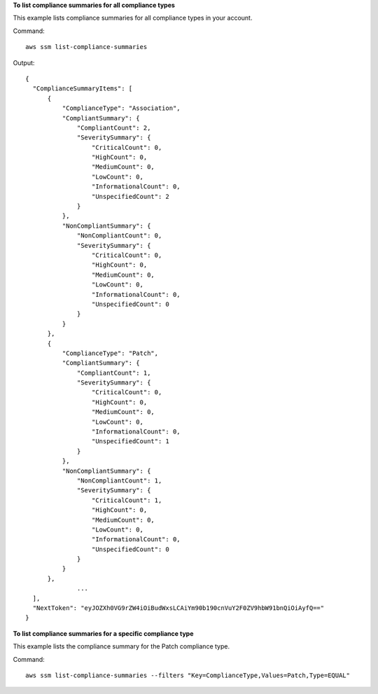 **To list compliance summaries for all compliance types**

This example lists compliance summaries for all compliance types in your account.

Command::

  aws ssm list-compliance-summaries

Output::

  {
    "ComplianceSummaryItems": [
        {
            "ComplianceType": "Association",
            "CompliantSummary": {
                "CompliantCount": 2,
                "SeveritySummary": {
                    "CriticalCount": 0,
                    "HighCount": 0,
                    "MediumCount": 0,
                    "LowCount": 0,
                    "InformationalCount": 0,
                    "UnspecifiedCount": 2
                }
            },
            "NonCompliantSummary": {
                "NonCompliantCount": 0,
                "SeveritySummary": {
                    "CriticalCount": 0,
                    "HighCount": 0,
                    "MediumCount": 0,
                    "LowCount": 0,
                    "InformationalCount": 0,
                    "UnspecifiedCount": 0
                }
            }
        },
        {
            "ComplianceType": "Patch",
            "CompliantSummary": {
                "CompliantCount": 1,
                "SeveritySummary": {
                    "CriticalCount": 0,
                    "HighCount": 0,
                    "MediumCount": 0,
                    "LowCount": 0,
                    "InformationalCount": 0,
                    "UnspecifiedCount": 1
                }
            },
            "NonCompliantSummary": {
                "NonCompliantCount": 1,
                "SeveritySummary": {
                    "CriticalCount": 1,
                    "HighCount": 0,
                    "MediumCount": 0,
                    "LowCount": 0,
                    "InformationalCount": 0,
                    "UnspecifiedCount": 0
                }
            }
        },
		...
    ],
    "NextToken": "eyJOZXh0VG9rZW4iOiBudWxsLCAiYm90b190cnVuY2F0ZV9hbW91bnQiOiAyfQ=="
  }

**To list compliance summaries for a specific compliance type**

This example lists the compliance summary for the Patch compliance type.

Command::

  aws ssm list-compliance-summaries --filters "Key=ComplianceType,Values=Patch,Type=EQUAL"

